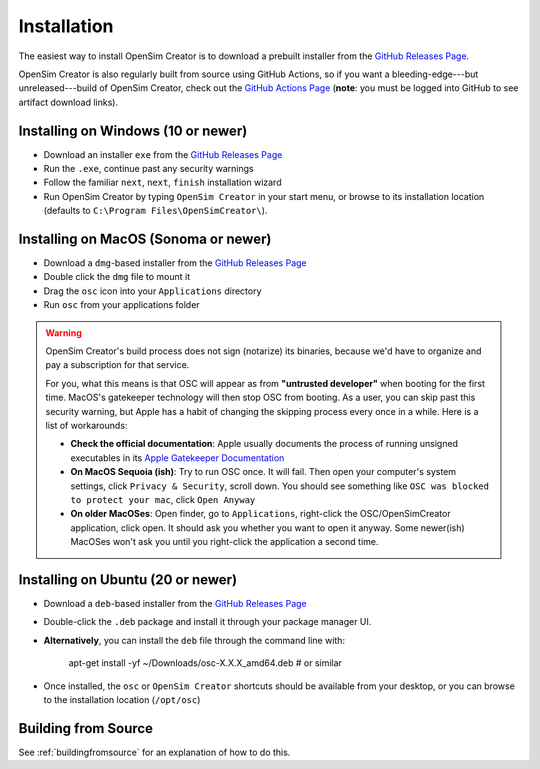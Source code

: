 .. _installation:

Installation
============

The easiest way to install OpenSim Creator is to download a prebuilt installer
from the `GitHub Releases Page`_.

OpenSim Creator is also regularly built from source using GitHub Actions, so if
you want a bleeding-edge---but unreleased---build of OpenSim Creator, check
out the `GitHub Actions Page`_ (**note**: you must be logged into GitHub to see
artifact download links).


Installing on Windows (10 or newer)
-----------------------------------

- Download an installer ``exe`` from the `GitHub Releases Page`_
- Run the ``.exe``, continue past any security warnings
- Follow the familiar ``next``, ``next``, ``finish`` installation wizard
- Run OpenSim Creator by typing ``OpenSim Creator`` in your start menu, or browse to
  its installation location (defaults to ``C:\Program Files\OpenSimCreator\``).


Installing on MacOS (Sonoma or newer)
--------------------------------------

- Download a ``dmg``-based installer from the `GitHub Releases Page`_
- Double click the ``dmg`` file to mount it
- Drag the ``osc`` icon into your ``Applications`` directory
- Run ``osc`` from your applications folder

.. warning::

  OpenSim Creator's build process does not sign (notarize) its binaries, because
  we'd have to organize and pay a subscription for that service.

  For you, what this means is that OSC will appear as from **"untrusted developer"**
  when booting for the first time. MacOS's gatekeeper technology will then stop
  OSC from booting. As a user, you can skip past this security warning, but Apple
  has a habit of changing the skipping process every once in a while. Here is a
  list of workarounds:

  - **Check the official documentation**: Apple usually documents the process of
    running unsigned executables in its `Apple Gatekeeper Documentation`_
  - **On MacOS Sequoia (ish)**: Try to run OSC once. It will fail. Then open your
    computer's system settings, click ``Privacy & Security``, scroll down. You
    should see something like ``OSC was blocked to protect your mac``, click
    ``Open Anyway``
  - **On older MacOSes**: Open finder, go to ``Applications``, right-click the
    OSC/OpenSimCreator application, click open. It should ask you whether you
    want to open it anyway. Some newer(ish) MacOSes won't ask you until you
    right-click the application a second time.


Installing on Ubuntu (20 or newer)
----------------------------------

- Download a ``deb``-based installer from the `GitHub Releases Page`_
- Double-click the ``.deb`` package and install it through your package manager UI.
- **Alternatively**, you can install the ``deb`` file through the command line with:

    apt-get install -yf ~/Downloads/osc-X.X.X_amd64.deb  #  or similar

- Once installed, the ``osc`` or ``OpenSim Creator`` shortcuts should be available
  from your desktop, or you can browse to the installation location (``/opt/osc``)


Building from Source
--------------------

See :ref:`buildingfromsource` for an explanation of how to do this.

.. _GitHub Releases Page: https://github.com/ComputationalBiomechanicsLab/opensim-creator/releases
.. _GitHub Actions Page: https://github.com/ComputationalBiomechanicsLab/opensim-creator/actions
.. _Apple Gatekeeper Documentation: https://support.apple.com/en-us/102445